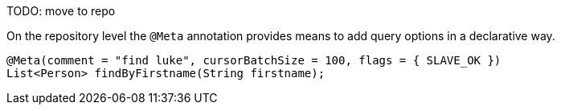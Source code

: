 TODO: move to repo

On the repository level the `@Meta` annotation provides means to add query options in a declarative way.

====
[source,java]
----
@Meta(comment = "find luke", cursorBatchSize = 100, flags = { SLAVE_OK })
List<Person> findByFirstname(String firstname);
----
====

